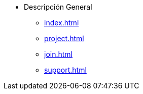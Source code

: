 * Descripción General
** xref:index.adoc[]
** xref:project.adoc[]
** xref:join.adoc[]
** xref:support.adoc[]